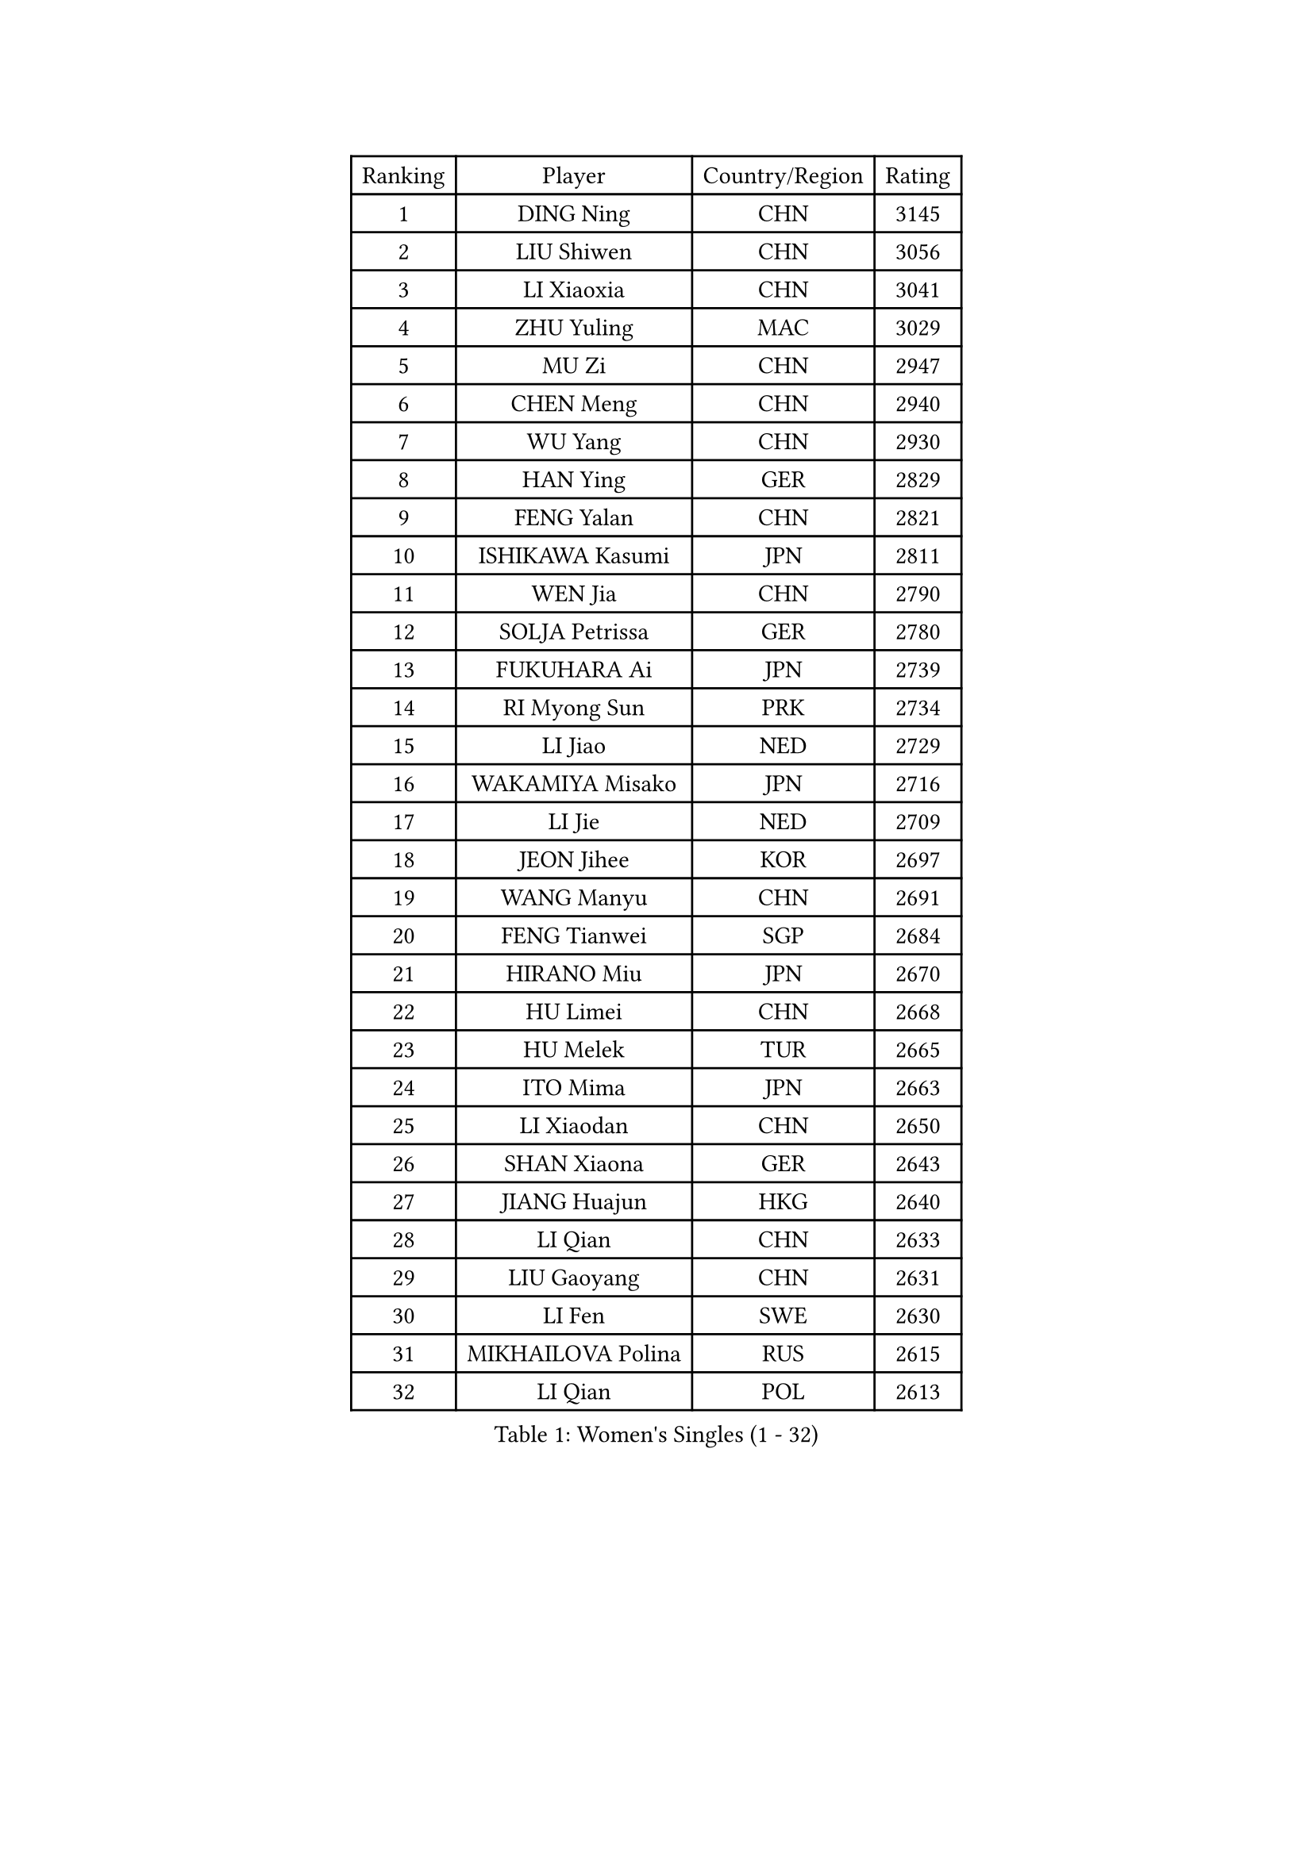 
#set text(font: ("Courier New", "NSimSun"))
#figure(
  caption: "Women's Singles (1 - 32)",
    table(
      columns: 4,
      [Ranking], [Player], [Country/Region], [Rating],
      [1], [DING Ning], [CHN], [3145],
      [2], [LIU Shiwen], [CHN], [3056],
      [3], [LI Xiaoxia], [CHN], [3041],
      [4], [ZHU Yuling], [MAC], [3029],
      [5], [MU Zi], [CHN], [2947],
      [6], [CHEN Meng], [CHN], [2940],
      [7], [WU Yang], [CHN], [2930],
      [8], [HAN Ying], [GER], [2829],
      [9], [FENG Yalan], [CHN], [2821],
      [10], [ISHIKAWA Kasumi], [JPN], [2811],
      [11], [WEN Jia], [CHN], [2790],
      [12], [SOLJA Petrissa], [GER], [2780],
      [13], [FUKUHARA Ai], [JPN], [2739],
      [14], [RI Myong Sun], [PRK], [2734],
      [15], [LI Jiao], [NED], [2729],
      [16], [WAKAMIYA Misako], [JPN], [2716],
      [17], [LI Jie], [NED], [2709],
      [18], [JEON Jihee], [KOR], [2697],
      [19], [WANG Manyu], [CHN], [2691],
      [20], [FENG Tianwei], [SGP], [2684],
      [21], [HIRANO Miu], [JPN], [2670],
      [22], [HU Limei], [CHN], [2668],
      [23], [HU Melek], [TUR], [2665],
      [24], [ITO Mima], [JPN], [2663],
      [25], [LI Xiaodan], [CHN], [2650],
      [26], [SHAN Xiaona], [GER], [2643],
      [27], [JIANG Huajun], [HKG], [2640],
      [28], [LI Qian], [CHN], [2633],
      [29], [LIU Gaoyang], [CHN], [2631],
      [30], [LI Fen], [SWE], [2630],
      [31], [MIKHAILOVA Polina], [RUS], [2615],
      [32], [LI Qian], [POL], [2613],
    )
  )#pagebreak()

#set text(font: ("Courier New", "NSimSun"))
#figure(
  caption: "Women's Singles (33 - 64)",
    table(
      columns: 4,
      [Ranking], [Player], [Country/Region], [Rating],
      [33], [CHOI Hyojoo], [KOR], [2610],
      [34], [#text(gray, "MOON Hyunjung")], [KOR], [2602],
      [35], [KIM Kyungah], [KOR], [2599],
      [36], [SAMARA Elizabeta], [ROU], [2593],
      [37], [NI Xia Lian], [LUX], [2590],
      [38], [TIE Yana], [HKG], [2588],
      [39], [CHE Xiaoxi], [CHN], [2586],
      [40], [CHEN Xingtong], [CHN], [2586],
      [41], [SHEN Yanfei], [ESP], [2582],
      [42], [CHENG I-Ching], [TPE], [2581],
      [43], [SUH Hyo Won], [KOR], [2575],
      [44], [YU Fu], [POR], [2567],
      [45], [PESOTSKA Margaryta], [UKR], [2549],
      [46], [LI Chunli], [NZL], [2546],
      [47], [#text(gray, "HIRANO Sayaka")], [JPN], [2545],
      [48], [LIU Jia], [AUT], [2544],
      [49], [GU Yuting], [CHN], [2540],
      [50], [CHEN Ke], [CHN], [2536],
      [51], [YU Mengyu], [SGP], [2529],
      [52], [YANG Xiaoxin], [MON], [2525],
      [53], [ISHIGAKI Yuka], [JPN], [2517],
      [54], [MONTEIRO DODEAN Daniela], [ROU], [2515],
      [55], [GU Ruochen], [CHN], [2512],
      [56], [LEE Ho Ching], [HKG], [2508],
      [57], [BILENKO Tetyana], [UKR], [2504],
      [58], [KIM Song I], [PRK], [2494],
      [59], [POLCANOVA Sofia], [AUT], [2487],
      [60], [POTA Georgina], [HUN], [2481],
      [61], [NG Wing Nam], [HKG], [2477],
      [62], [WANG Yidi], [CHN], [2471],
      [63], [HE Zhuojia], [CHN], [2469],
      [64], [ZHANG Qiang], [CHN], [2467],
    )
  )#pagebreak()

#set text(font: ("Courier New", "NSimSun"))
#figure(
  caption: "Women's Singles (65 - 96)",
    table(
      columns: 4,
      [Ranking], [Player], [Country/Region], [Rating],
      [65], [MORIZONO Misaki], [JPN], [2465],
      [66], [IVANCAN Irene], [GER], [2462],
      [67], [#text(gray, "YOON Sunae")], [KOR], [2460],
      [68], [LIU Xi], [CHN], [2458],
      [69], [ZHANG Lily], [USA], [2457],
      [70], [#text(gray, "LEE Eunhee")], [KOR], [2456],
      [71], [WU Jiaduo], [GER], [2453],
      [72], [SHAO Jieni], [POR], [2452],
      [73], [LIU Fei], [CHN], [2449],
      [74], [ZHOU Yihan], [SGP], [2445],
      [75], [SATO Hitomi], [JPN], [2442],
      [76], [KATO Miyu], [JPN], [2441],
      [77], [PAVLOVICH Viktoria], [BLR], [2441],
      [78], [PARK Youngsook], [KOR], [2440],
      [79], [WINTER Sabine], [GER], [2439],
      [80], [JIA Jun], [CHN], [2438],
      [81], [MITTELHAM Nina], [GER], [2436],
      [82], [LIN Ye], [SGP], [2436],
      [83], [KIM Hye Song], [PRK], [2432],
      [84], [ABE Megumi], [JPN], [2430],
      [85], [YANG Ha Eun], [KOR], [2427],
      [86], [PASKAUSKIENE Ruta], [LTU], [2427],
      [87], [LEE Zion], [KOR], [2424],
      [88], [LANG Kristin], [GER], [2423],
      [89], [ZENG Jian], [SGP], [2423],
      [90], [SUZUKI Rika], [JPN], [2423],
      [91], [GRZYBOWSKA-FRANC Katarzyna], [POL], [2419],
      [92], [LI Xue], [FRA], [2413],
      [93], [PARTYKA Natalia], [POL], [2412],
      [94], [DOO Hoi Kem], [HKG], [2412],
      [95], [#text(gray, "KIM Jong")], [PRK], [2407],
      [96], [MAEDA Miyu], [JPN], [2405],
    )
  )#pagebreak()

#set text(font: ("Courier New", "NSimSun"))
#figure(
  caption: "Women's Singles (97 - 128)",
    table(
      columns: 4,
      [Ranking], [Player], [Country/Region], [Rating],
      [97], [RI Mi Gyong], [PRK], [2404],
      [98], [#text(gray, "JIANG Yue")], [CHN], [2404],
      [99], [CHOI Moonyoung], [KOR], [2402],
      [100], [PROKHOROVA Yulia], [RUS], [2399],
      [101], [CHEN Szu-Yu], [TPE], [2397],
      [102], [DIACONU Adina], [ROU], [2389],
      [103], [SAWETTABUT Suthasini], [THA], [2386],
      [104], [NOSKOVA Yana], [RUS], [2386],
      [105], [TAN Wenling], [ITA], [2380],
      [106], [KRAVCHENKO Marina], [ISR], [2379],
      [107], [YAN Chimei], [SMR], [2379],
      [108], [#text(gray, "PARK Seonghye")], [KOR], [2379],
      [109], [RAMIREZ Sara], [ESP], [2378],
      [110], [DIAZ Adriana], [PUR], [2378],
      [111], [LIU Xin], [CHN], [2378],
      [112], [KOMWONG Nanthana], [THA], [2378],
      [113], [HAMAMOTO Yui], [JPN], [2377],
      [114], [MATSUZAWA Marina], [JPN], [2371],
      [115], [CHENG Hsien-Tzu], [TPE], [2364],
      [116], [SILVA Yadira], [MEX], [2360],
      [117], [ODOROVA Eva], [SVK], [2357],
      [118], [MORI Sakura], [JPN], [2357],
      [119], [KREKINA Svetlana], [RUS], [2356],
      [120], [#text(gray, "XIAN Yifang")], [FRA], [2356],
      [121], [CHA Hyo Sim], [PRK], [2356],
      [122], [SONG Maeum], [KOR], [2355],
      [123], [LEE Yearam], [KOR], [2353],
      [124], [SHENG Dandan], [CHN], [2352],
      [125], [EKHOLM Matilda], [SWE], [2350],
      [126], [TIKHOMIROVA Anna], [RUS], [2349],
      [127], [DVORAK Galia], [ESP], [2346],
      [128], [KIM Jiho], [KOR], [2345],
    )
  )